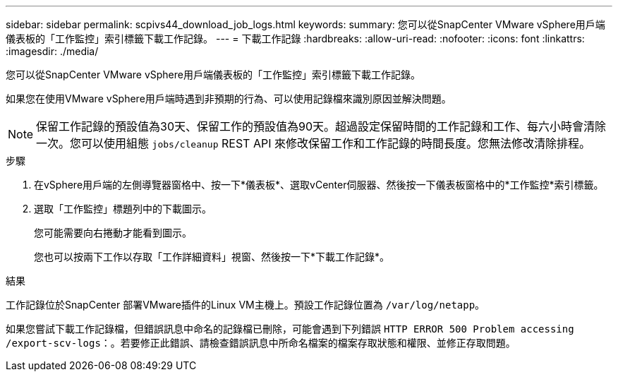 ---
sidebar: sidebar 
permalink: scpivs44_download_job_logs.html 
keywords:  
summary: 您可以從SnapCenter VMware vSphere用戶端儀表板的「工作監控」索引標籤下載工作記錄。 
---
= 下載工作記錄
:hardbreaks:
:allow-uri-read: 
:nofooter: 
:icons: font
:linkattrs: 
:imagesdir: ./media/


[role="lead"]
您可以從SnapCenter VMware vSphere用戶端儀表板的「工作監控」索引標籤下載工作記錄。

如果您在使用VMware vSphere用戶端時遇到非預期的行為、可以使用記錄檔來識別原因並解決問題。


NOTE: 保留工作記錄的預設值為30天、保留工作的預設值為90天。超過設定保留時間的工作記錄和工作、每六小時會清除一次。您可以使用組態 `jobs/cleanup` REST API 來修改保留工作和工作記錄的時間長度。您無法修改清除排程。

.步驟
. 在vSphere用戶端的左側導覽器窗格中、按一下*儀表板*、選取vCenter伺服器、然後按一下儀表板窗格中的*工作監控*索引標籤。
. 選取「工作監控」標題列中的下載圖示。
+
您可能需要向右捲動才能看到圖示。

+
您也可以按兩下工作以存取「工作詳細資料」視窗、然後按一下*下載工作記錄*。



.結果
工作記錄位於SnapCenter 部署VMware插件的Linux VM主機上。預設工作記錄位置為 `/var/log/netapp`。

如果您嘗試下載工作記錄檔，但錯誤訊息中命名的記錄檔已刪除，可能會遇到下列錯誤 `HTTP ERROR 500 Problem accessing /export-scv-logs`：。若要修正此錯誤、請檢查錯誤訊息中所命名檔案的檔案存取狀態和權限、並修正存取問題。
